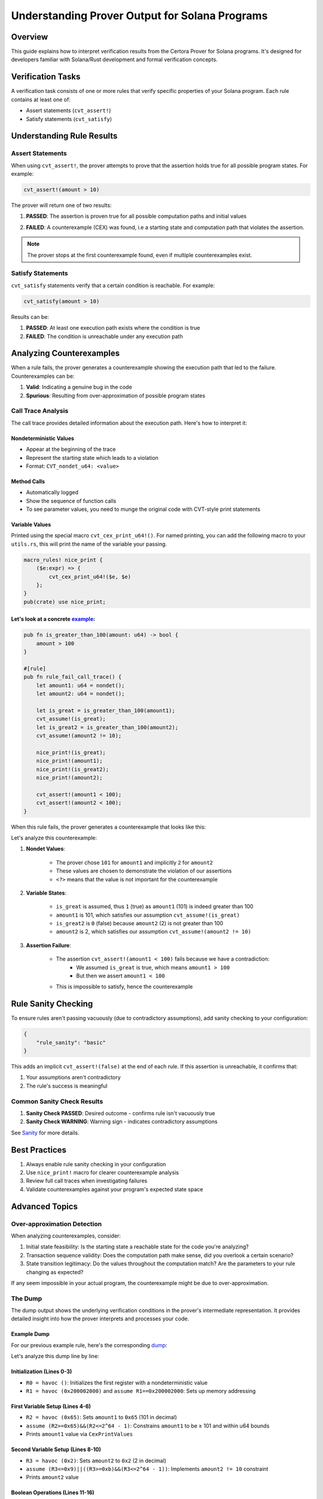 Understanding Prover Output for Solana Programs
============================================

Overview
--------

This guide explains how to interpret verification results from the Certora Prover for Solana programs. It's designed for developers familiar with Solana/Rust development and formal verification concepts.

Verification Tasks
----------------

A verification task consists of one or more rules that verify specific properties of your Solana program. Each rule contains at least one of:

* Assert statements (``cvt_assert!``)
* Satisfy statements (``cvt_satisfy``)

Understanding Rule Results
------------------------

Assert Statements
~~~~~~~~~~~~~~~

When using ``cvt_assert!``, the prover attempts to prove that the assertion holds true for all possible program states. For example:

.. code-block:: rust

    cvt_assert!(amount > 10)

The prover will return one of two results:

.. image:: img/passed.png
   :alt: A passed rule in the Certora Rule Report

1. **PASSED**: The assertion is proven true for all possible computation paths and initial values

.. image:: img/failed.png
   :alt: A passed rule in the Certora Rule Report

2. **FAILED**: A counterexample (CEX) was found, i.e a starting state and computation path that violates the assertion.

.. note::
    The prover stops at the first counterexample found, even if multiple counterexamples exist.

Satisfy Statements
~~~~~~~~~~~~~~~

``cvt_satisfy`` statements verify that a certain condition is reachable. For example:

.. code-block:: rust

    cvt_satisfy(amount > 10)

Results can be:

1. **PASSED**: At least one execution path exists where the condition is true
2. **FAILED**: The condition is unreachable under any execution path

Analyzing Counterexamples
-----------------------

When a rule fails, the prover generates a counterexample showing the execution path that led to the failure. Counterexamples can be:

1. **Valid**: Indicating a genuine bug in the code
2. **Spurious**: Resulting from over-approximation of possible program states

Call Trace Analysis
~~~~~~~~~~~~~~~~
.. image:: img/call_trace_example.png
   :alt: A call trace example

The call trace provides detailed information about the execution path. Here's how to interpret it:

Nondeterministic Values
**********************

* Appear at the beginning of the trace
* Represent the starting state which leads to a violation
* Format: ``CVT_nondet_u64: <value>``

Method Calls
**********

* Automatically logged
* Show the sequence of function calls
* To see parameter values, you need to munge the original code with CVT-style print statements

Variable Values
************

Printed using the special macro ``cvt_cex_print_u64!()``. For named printing, you can add the following macro to your ``utils.rs``, this will print the name of the variable your passing. 

.. code-block:: rust

    macro_rules! nice_print {
        ($e:expr) => {
            cvt_cex_print_u64!($e, $e)
        };
    }
    pub(crate) use nice_print;


.. _example: https://prover.certora.com/output/696612/daa2d29059234c459ab0d2c7f6784cde?anonymousKey=cddfa55db76600ea920eea729a454cde61fe278e 

Let's look at a concrete example_:
*********************************

.. code-block:: rust

    pub fn is_greater_than_100(amount: u64) -> bool {
        amount > 100
    }

    #[rule]
    pub fn rule_fail_call_trace() {
        let amount1: u64 = nondet();
        let amount2: u64 = nondet();

        let is_great = is_greater_than_100(amount1);
        cvt_assume!(is_great);
        let is_great2 = is_greater_than_100(amount2);
        cvt_assume!(amount2 != 10);
        
        nice_print!(is_great);
        nice_print!(amount1);
        nice_print!(is_great2);
        nice_print!(amount2);
        
        cvt_assert!(amount1 < 100);
        cvt_assert!(amount2 < 100);
    }

When this rule fails, the prover generates a counterexample that looks like this:

.. container:: call-trace-analysis
   :name: call-trace-example
      
   .. image:: img/call_trace_detail.png
        :alt: A call trace example
        :align: right
        :width: 300px

      Call trace output showing counterexample values

   Let's analyze this counterexample:

   1. **Nondet Values**: 

        * The prover chose ``101`` for ``amount1`` and implicitly ``2`` for ``amount2``
        * These values are chosen to demonstrate the violation of our assertions
        * ``<?>`` means that the value is not important for the counterexample 

   2. **Variable States**:

        * ``is_great`` is assumed, thus ``1`` (true) as ``amount1`` (101) is indeed greater than 100
        * ``amount1`` is 101, which satisfies our assumption ``cvt_assume!(is_great)``
        * ``is_great2`` is ``0`` (false) because ``amount2`` (2) is not greater than 100
        * ``amount2`` is 2, which satisfies our assumption ``cvt_assume!(amount2 != 10)``

   3. **Assertion Failure**:

        * The assertion ``cvt_assert!(amount1 < 100)`` fails because we have a contradiction:
            * We assumed ``is_great`` is true, which means ``amount1 > 100``
            * But then we assert ``amount1 < 100``
        * This is impossible to satisfy, hence the counterexample


Rule Sanity Checking
------------------

To ensure rules aren't passing vacuously (due to contradictory assumptions), add sanity checking to your configuration:

.. code-block:: json

    {
        "rule_sanity": "basic"
    }

This adds an implicit ``cvt_assert!(false)`` at the end of each rule. If this assertion is unreachable, it confirms that:

1. Your assumptions aren't contradictory
2. The rule's success is meaningful

Common Sanity Check Results
~~~~~~~~~~~~~~~~~~~~~~~~

1. **Sanity Check PASSED**: Desired outcome - confirms rule isn't vacuously true
2. **Sanity Check WARNING**: Warning sign - indicates contradictory assumptions

See `Sanity <#solana-sanity-section>`_ for more details.


Best Practices
------------

1. Always enable rule sanity checking in your configuration
2. Use ``nice_print!`` macro for clearer counterexample analysis
3. Review full call traces when investigating failures
4. Validate counterexamples against your program's expected state space

Advanced Topics
-------------

Over-approximation Detection
~~~~~~~~~~~~~~~~~~~~~~~~~

When analyzing counterexamples, consider:

1. Initial state feasibility: Is the starting state a reachable state for the code you're analyzing?
2. Transaction sequence validity: Does the computation path make sense, did you overlook a certain scenario?
3. State transition legitimacy: Do the values throughout the computation match? Are the parameters to your rule changing as expected?

If any seem impossible in your actual program, the counterexample might be due to over-approximation.


The Dump
~~~~~~~~
.. image:: img/dumpl.png
   :alt: Where to find the dump

The dump output shows the underlying verification conditions in the prover's intermediate representation. It provides detailed insight into how the prover interprets and processes your code.

Example Dump
**********


.. _dump: https://prover.certora.com/output/696612/daa2d29059234c459ab0d2c7f6784cde/Report-rule_fail_call_trace-example1.html?anonymousKey=cddfa55db76600ea920eea729a454cde61fe278e

For our previous example rule, here's the corresponding dump_:

.. image:: img/dump.png
   :alt: An example dump

Let's analyze this dump line by line:

Initialization (Lines 0-3)
************************

* ``R0 = havoc ()``: Initializes the first register with a nondeterministic value
* ``R1 = havoc (0x200002000)`` and ``assume R1==0x200002000``: Sets up memory addressing

First Variable Setup (Lines 4-6)
*****************************

* ``R2 = havoc (0x65)``: Sets ``amount1`` to ``0x65`` (101 in decimal)
* ``assume (R2>=0x65)&&(R2<=2^64 - 1)``: Constrains ``amount1`` to be ≥ 101 and within u64 bounds
* Prints ``amount1`` value via ``CexPrintValues``

Second Variable Setup (Lines 8-10)
******************************

* ``R3 = havoc (0x2)``: Sets ``amount2`` to ``0x2`` (2 in decimal)
* ``assume (R3<=0x9)||((R3>=0xb)&&(R3<=2^64 - 1))``: Implements ``amount2 != 10`` constraint
* Prints ``amount2`` value

Boolean Operations (Lines 11-16)
****************************

* ``R4 = 0x1``: Sets ``is_great`` to true (1)
* ``R6 = R3<=0x64 ? 0x0 : 0x1``: Computes ``is_great2`` based on ``amount2 <= 100``
* Various print commands show the values of variables

Assertion Checking (Lines 17-19)
****************************

* ``B7 = false``: The assertion ``amount1 < 100`` evaluates to false
* Final ``assert false``: Indicates the failure of the verification condition

.. tip::
   Understanding the dump can help you:
     * Debug complex verification conditions
     * Understand how the prover interprets your assumptions
     * Identify where contradictions occur in your rules

.. note::
    The regular prover view allows to show values in decimals by using the convert to dec option on the upper right corner. 
    The dump uses hexadecimal values (0x prefix) and shows the underlying register operations. Converting these to decimal can help match them with your original code. 

.. warning::
    The dump format may vary depending on the prover version and configuration. Focus on understanding the general structure rather than memorizing specific formats.
